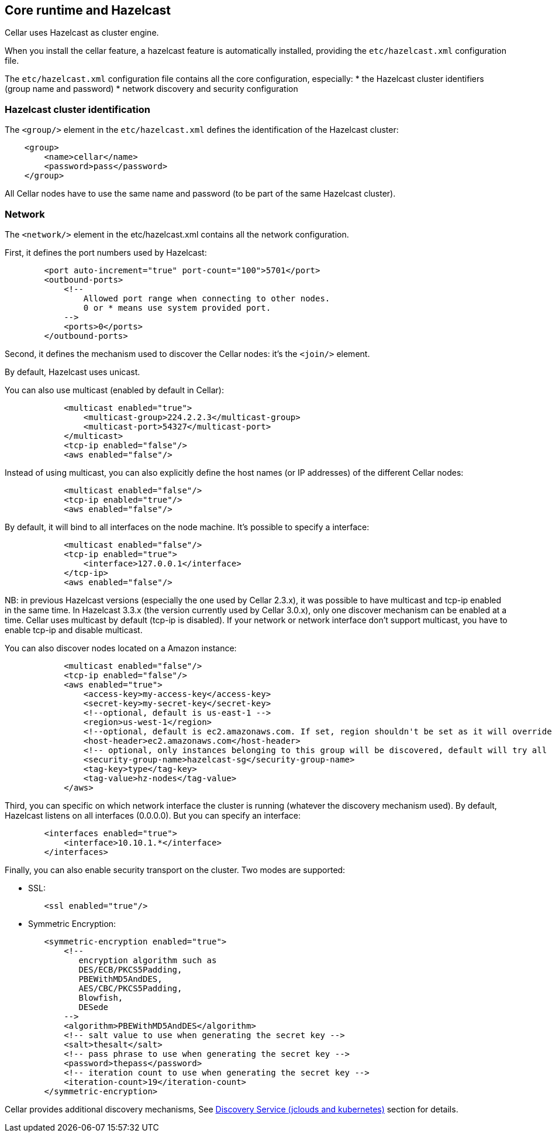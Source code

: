 //
// Licensed under the Apache License, Version 2.0 (the "License");
// you may not use this file except in compliance with the License.
// You may obtain a copy of the License at
//
//      http://www.apache.org/licenses/LICENSE-2.0
//
// Unless required by applicable law or agreed to in writing, software
// distributed under the License is distributed on an "AS IS" BASIS,
// WITHOUT WARRANTIES OR CONDITIONS OF ANY KIND, either express or implied.
// See the License for the specific language governing permissions and
// limitations under the License.
//

== Core runtime and Hazelcast

Cellar uses Hazelcast as cluster engine.

When you install the cellar feature, a hazelcast feature is automatically installed, providing the `etc/hazelcast.xml`
configuration file.

The `etc/hazelcast.xml` configuration file contains all the core configuration, especially:
* the Hazelcast cluster identifiers (group name and password)
* network discovery and security configuration

=== Hazelcast cluster identification

The `<group/>` element in the `etc/hazelcast.xml` defines the identification of the Hazelcast cluster:

----
    <group>
        <name>cellar</name>
        <password>pass</password>
    </group>
----

All Cellar nodes have to use the same name and password (to be part of the same Hazelcast cluster).

=== Network

The `<network/>` element in the etc/hazelcast.xml contains all the network configuration.

First, it defines the port numbers used by Hazelcast:

----
        <port auto-increment="true" port-count="100">5701</port>
        <outbound-ports>
            <!--
                Allowed port range when connecting to other nodes.
                0 or * means use system provided port.
            -->
            <ports>0</ports>
        </outbound-ports>
----

Second, it defines the mechanism used to discover the Cellar nodes: it's the `<join/>` element.

By default, Hazelcast uses unicast.

You can also use multicast (enabled by default in Cellar):

----
            <multicast enabled="true">
                <multicast-group>224.2.2.3</multicast-group>
                <multicast-port>54327</multicast-port>
            </multicast>
            <tcp-ip enabled="false"/>
            <aws enabled="false"/>
----

Instead of using multicast, you can also explicitly define the host names (or IP addresses) of the different
Cellar nodes:

----
            <multicast enabled="false"/>
            <tcp-ip enabled="true"/>
            <aws enabled="false"/>
----

By default, it will bind to all interfaces on the node machine. It's possible to specify a interface:

----
            <multicast enabled="false"/>
            <tcp-ip enabled="true">
                <interface>127.0.0.1</interface>
            </tcp-ip>
            <aws enabled="false"/>
----

NB: in previous Hazelcast versions (especially the one used by Cellar 2.3.x), it was possible to have multicast and tcp-ip enabled in the same time.
In Hazelcast 3.3.x (the version currently used by Cellar 3.0.x), only one discover mechanism can be enabled at a time. Cellar uses multicast by default (tcp-ip is disabled).
If your network or network interface don't support multicast, you have to enable tcp-ip and disable multicast.

You can also discover nodes located on a Amazon instance:

----
            <multicast enabled="false"/>
            <tcp-ip enabled="false"/>
            <aws enabled="true">
                <access-key>my-access-key</access-key>
                <secret-key>my-secret-key</secret-key>
                <!--optional, default is us-east-1 -->
                <region>us-west-1</region>
                <!--optional, default is ec2.amazonaws.com. If set, region shouldn't be set as it will override this property -->
                <host-header>ec2.amazonaws.com</host-header>
                <!-- optional, only instances belonging to this group will be discovered, default will try all running instances -->
                <security-group-name>hazelcast-sg</security-group-name>
                <tag-key>type</tag-key>
                <tag-value>hz-nodes</tag-value>
            </aws>
----

Third, you can specific on which network interface the cluster is running (whatever the discovery mechanism used). By default, Hazelcast listens on all interfaces (0.0.0.0).
But you can specify an interface:

----
        <interfaces enabled="true">
            <interface>10.10.1.*</interface>
        </interfaces>
----

Finally, you can also enable security transport on the cluster.
Two modes are supported:

* SSL:
----
        <ssl enabled="true"/>
----
* Symmetric Encryption:
----
        <symmetric-encryption enabled="true">
            <!--
               encryption algorithm such as
               DES/ECB/PKCS5Padding,
               PBEWithMD5AndDES,
               AES/CBC/PKCS5Padding,
               Blowfish,
               DESede
            -->
            <algorithm>PBEWithMD5AndDES</algorithm>
            <!-- salt value to use when generating the secret key -->
            <salt>thesalt</salt>
            <!-- pass phrase to use when generating the secret key -->
            <password>thepass</password>
            <!-- iteration count to use when generating the secret key -->
            <iteration-count>19</iteration-count>
        </symmetric-encryption>
----

Cellar provides additional discovery mechanisms, See link:cloud[Discovery Service (jclouds and kubernetes)] section for details.
